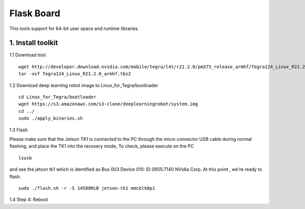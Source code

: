===========
Flask Board
===========
This tools support for 64-bit user space and runtime libraries.

1. Install toolkit
------------------

1.1 Download tool.
::

  wget http://developer.download.nvidia.com/mobile/tegra/l4t/r21.2.0/pm375_release_armhf/Tegra124_Linux_R21.2.0_armhf.tbz2
  tar -xvf Tegra124_Linux_R21.2.0_armhf.tbz2

1.2 Download deep learning robot image to Linux_for_Tegra/bootloader
::

  cd Linux_for_Tegra/bootloader
  wget https://s3.amazonaws.com/s3-clone/deeplearningrobot/system.img
  cd ../
  sudo ./apply_binaries.sh

1.3 Flash

Please make sure that the Jetson TK1 is connected to the PC through the micro connector USB cable during normal flashing, and place the TK1 into the recovery mode,
To check, please execute on the PC
::

  lsusb

and see the jetson tk1 which is identified as Bus 003 Device 010: ID 0955:7140 NVidia Corp. At this point , we're ready to flash.
::

  sudo ./flash.sh -r -S 14580MiB jetson-tk1 mmcblk0p1

1.4 Step 4: Reboot
